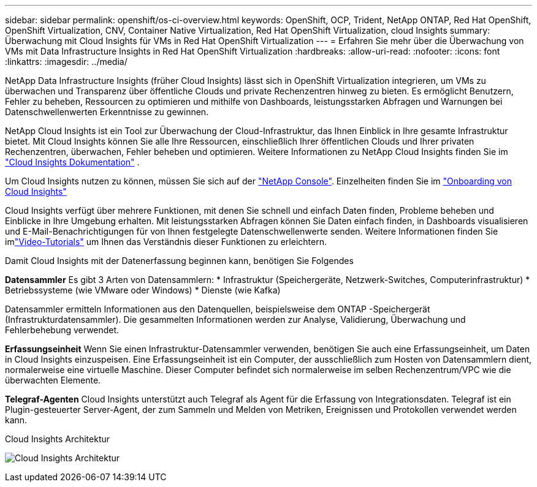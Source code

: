 ---
sidebar: sidebar 
permalink: openshift/os-ci-overview.html 
keywords: OpenShift, OCP, Trident, NetApp ONTAP, Red Hat OpenShift, OpenShift Virtualization, CNV, Container Native Virtualization, Red Hat OpenShift Virtualization, cloud Insights 
summary: Überwachung mit Cloud Insights für VMs in Red Hat OpenShift Virtualization 
---
= Erfahren Sie mehr über die Überwachung von VMs mit Data Infrastructure Insights in Red Hat OpenShift Virtualization
:hardbreaks:
:allow-uri-read: 
:nofooter: 
:icons: font
:linkattrs: 
:imagesdir: ../media/


[role="lead"]
NetApp Data Infrastructure Insights (früher Cloud Insights) lässt sich in OpenShift Virtualization integrieren, um VMs zu überwachen und Transparenz über öffentliche Clouds und private Rechenzentren hinweg zu bieten.  Es ermöglicht Benutzern, Fehler zu beheben, Ressourcen zu optimieren und mithilfe von Dashboards, leistungsstarken Abfragen und Warnungen bei Datenschwellenwerten Erkenntnisse zu gewinnen.

NetApp Cloud Insights ist ein Tool zur Überwachung der Cloud-Infrastruktur, das Ihnen Einblick in Ihre gesamte Infrastruktur bietet.  Mit Cloud Insights können Sie alle Ihre Ressourcen, einschließlich Ihrer öffentlichen Clouds und Ihrer privaten Rechenzentren, überwachen, Fehler beheben und optimieren.  Weitere Informationen zu NetApp Cloud Insights finden Sie im https://docs.netapp.com/us-en/cloudinsights["Cloud Insights Dokumentation"] .

Um Cloud Insights nutzen zu können, müssen Sie sich auf der link:https://www.netapp.com/console["NetApp Console"]. Einzelheiten finden Sie im link:https://docs.netapp.com/us-en/cloudinsights/task_cloud_insights_onboarding_1.html["Onboarding von Cloud Insights"]

Cloud Insights verfügt über mehrere Funktionen, mit denen Sie schnell und einfach Daten finden, Probleme beheben und Einblicke in Ihre Umgebung erhalten.  Mit leistungsstarken Abfragen können Sie Daten einfach finden, in Dashboards visualisieren und E-Mail-Benachrichtigungen für von Ihnen festgelegte Datenschwellenwerte senden.  Weitere Informationen finden Sie imlink:https://docs.netapp.com/us-en/cloudinsights/concept_feature_tutorials.html#introduction["Video-Tutorials"] um Ihnen das Verständnis dieser Funktionen zu erleichtern.

Damit Cloud Insights mit der Datenerfassung beginnen kann, benötigen Sie Folgendes

**Datensammler** Es gibt 3 Arten von Datensammlern: * Infrastruktur (Speichergeräte, Netzwerk-Switches, Computerinfrastruktur) * Betriebssysteme (wie VMware oder Windows) * Dienste (wie Kafka)

Datensammler ermitteln Informationen aus den Datenquellen, beispielsweise dem ONTAP -Speichergerät (Infrastrukturdatensammler).  Die gesammelten Informationen werden zur Analyse, Validierung, Überwachung und Fehlerbehebung verwendet.

**Erfassungseinheit** Wenn Sie einen Infrastruktur-Datensammler verwenden, benötigen Sie auch eine Erfassungseinheit, um Daten in Cloud Insights einzuspeisen.  Eine Erfassungseinheit ist ein Computer, der ausschließlich zum Hosten von Datensammlern dient, normalerweise eine virtuelle Maschine.  Dieser Computer befindet sich normalerweise im selben Rechenzentrum/VPC wie die überwachten Elemente.

**Telegraf-Agenten** Cloud Insights unterstützt auch Telegraf als Agent für die Erfassung von Integrationsdaten.  Telegraf ist ein Plugin-gesteuerter Server-Agent, der zum Sammeln und Melden von Metriken, Ereignissen und Protokollen verwendet werden kann.

Cloud Insights Architektur

image:redhat-openshift-ci-overview-001.png["Cloud Insights Architektur"]
